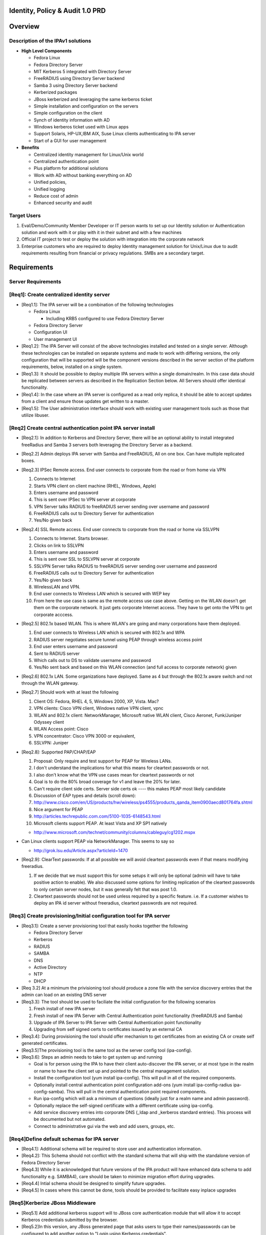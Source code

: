 

Identity, Policy & Audit 1.0 PRD
================================

Overview
========



Description of the IPAv1 solutions
----------------------------------

-  **High Level Components**

   -  Fedora Linux
   -  Fedora Directory Server
   -  MIT Kerberos 5 integrated with Directory Server
   -  FreeRADIUS using Directory Server backend
   -  Samba 3 using Directory Server backend
   -  Kerberized packages
   -  JBoss kerberized and leveraging the same kerberos ticket
   -  Simple installation and configuration on the servers
   -  Simple configuration on the client
   -  Synch of identity information with AD
   -  Windows kerberos ticket used with Linux apps
   -  Support Solaris, HP-UX,IBM AIX, Suse Linux clients authenticating
      to IPA server
   -  Start of a GUI for user management

-  **Benefits**

   -  Centralized identity management for Linux/Unix world
   -  Centralized authentication point
   -  Plus platform for additional solutions
   -  Work with AD without banking everything on AD
   -  Unified policies,
   -  Unified logging
   -  Reduce cost of admin
   -  Enhanced security and audit



Target Users
------------

#. Eval/Demo/Community Member Developer or IT person wants to set up our
   Identity solution or Authentication solution and work with it or play
   with it in their subnet and with a few machines
#. Official IT project to test or deploy the solution with integration
   into the corporate network
#. Enterprise customers who are required to deploy Identity management
   solution for Unix/Linux due to audit requirements resulting from
   financial or privacy regulations. SMBs are a secondary target.

Requirements
============



Server Requirements
-------------------



[Req1]: Create centralized identity server
----------------------------------------------------------------------------------------------

-  [Req1.1]: The IPA server will be a combination of the following
   technologies

   -  Fedora Linux

      -  Including KRB5 configured to use Fedora Directory Server

   -  Fedora Directory Server
   -  Configuration UI
   -  User management UI

-  [Req1.2]: The IPA Server will consist of the above technologies
   installed and tested on a single server. Although these technologies
   can be installed on separate systems and made to work with differing
   versions, the only configuration that will be supported will be the
   component versions described in the server section of the platform
   requirements, below, installed on a single system.

-  [Req1.3]: It should be possible to deploy multiple IPA servers within
   a single domain/realm. In this case data should be replicated between
   servers as described in the Replication Section below. All Servers
   should offer identical functionality.

-  [Req1.4]: In the case where an IPA server is configured as a read
   only replica, it should be able to accept updates from a client and
   ensure those updates get written to a master.

-  [Req1.5]: The User administration interface should work with existing
   user management tools such as those that utilize libuser.



[Req2] Create central authentication point IPA server install
----------------------------------------------------------------------------------------------

-  [Req2.1]: In addition to Kerberos and Directory Server, there will be
   an optional ability to install integrated freeRadius and Samba 3
   servers both leveraging the Directory Server as a backend.

-  [Req2.2] Admin deploys IPA server with Samba and FreeRADIUS, All on
   one box. Can have multiple replicated boxes.
-  [Req2.3] IPSec Remote access. End user connects to corporate from the
   road or from home via VPN

   #. Connects to Internet
   #. Starts VPN client on client machine (RHEL, Windows, Apple)
   #. Enters username and password
   #. This is sent over IPSec to VPN server at corporate
   #. VPN Server talks RADIUS to freeRADIUS server sending over username
      and password
   #. FreeRADIUS calls out to Directory Server for authentication
   #. Yes/No given back

-  [Req2.4] SSL Remote access. End user connects to corporate from the
   road or home via SSLVPN

   #. Connects to Internet. Starts browser.
   #. Clicks on link to SSLVPN
   #. Enters username and password
   #. This is sent over SSL to SSLVPN server at corporate
   #. SSLVPN Server talks RADIUS to freeRADIUS server sending over
      username and password
   #. FreeRADIUS calls out to Directory Server for authentication
   #. Yes/No given back
   #. WirelessLAN and VPN.
   #. End user connects to Wireless LAN which is secured with WEP key
   #. From here the use case is same as the remote access use case
      above. Getting on the WLAN doesn't get them on the corporate
      network. It just gets corporate Internet access. They have to get
      onto the VPN to get corporate acccess.

-  [Req2.5] 802.1x based WLAN. This is where WLAN's are going and many
   corporations have them deployed.

   #. End user connects to Wireless LAN which is secured with 802.1x and
      WPA
   #. RADIUS server negotiates secure tunnel using PEAP through wireless
      access point
   #. End user enters username and password
   #. Sent to RADIUS server
   #. Which calls out to DS to validate username and password
   #. Yes/No sent back and based on this WLAN connection (and full
      access to corporate network) given

-  [Req2.6] 802.1x LAN. Some organizations have deployed. Same as 4 but
   through the 802.1x aware switch and not through the WLAN gateway.
-  [Req2.7] Should work with at least the following

   #. Client OS: Fedora, RHEL 4, 5, Windows 2000, XP, Vista. Mac?
   #. VPN clients: Cisco VPN client, Windows native VPN client, vpnc
   #. WLAN and 802.1x client: NetworkManager, Microsoft native WLAN
      client, Cisco Aeronet, Funk/Juniper Odyssey client
   #. WLAN Access point: Cisco
   #. VPN concentrator: Cisco VPN 3000 or equivalent,
   #. SSLVPN: Juniper

-  [Req2.8]: Supported PAP/CHAP/EAP

   #. Proposal: Only require and test support for PEAP for Wireless
      LANs.
   #. I don't understand the implications for what this means for
      cleartext passwords or not.
   #. I also don't know what the VPN use cases mean for cleartext
      passwords or not
   #. Goal is to do the 80% broad coverage for v1 and leave the 20% for
      later.
   #. Can't require client side certs. Server side certs ok ---- this
      makes PEAP most likely candidate
   #. Discussion of EAP types and details (scroll down):
   #. http://www.cisco.com/en/US/products/hw/wireless/ps4555/products_qanda_item0900aecd801764fa.shtml
   #. Nice argument for PEAP
   #. http://articles.techrepublic.com.com/5100-1035-6148543.html
   #. Microsoft clients support PEAP. At least Vista and XP SP1 natively

   -  http://www.microsoft.com/technet/community/columns/cableguy/cg1202.mspx

-  Can Linux clients support PEAP via NetworkManager. This seems to say
   so

   -  http://grok.lsu.edu/Article.aspx?articleId=1470

-  [Req2.9]: ClearText passwords: If at all possible we will avoid
   cleartext passwords even if that means modifying freeradius.

   #. If we decide that we must support this for some setups it will
      only be optional (admin will have to take positive action to
      enable). We also discussed some options for limiting replication
      of the cleartext passwords to only certain server nodes, but it
      was generally felt that was post 1.0.
   #. Cleartext passwords should not be used unless required by a
      specific feature. i.e. If a customer wishes to deploy an IPA id
      server without freeradius, cleartext passwords are not required.



[Req3] Create provisioning/Initial configuration tool for IPA server
----------------------------------------------------------------------------------------------

-  [Req3.1]: Create a server provisioning tool that easily hooks
   together the following

   -  Fedora Directory Server
   -  Kerberos
   -  RADIUS
   -  SAMBA
   -  DNS
   -  Active Directory
   -  NTP
   -  DHCP

-  [Req 3.2] At a minimum the privisioning tool should produce a zone
   file with the service discovery entries that the admin can load on an
   existing DNS server

-  [Req3.3]: The tool should be used to faciliate the initial
   configuration for the following scenarios

   #. Fresh install of new IPA server
   #. Fresh install of new IPA Server with Central Authentication point
      functionality (freeRADIUS and Samba)
   #. Upgrade of IPA Server to IPA Server with Central Authentication
      point functionality
   #. Upgrading from self signed certs to certificates issued by an
      external CA

-  [Req3.4]: During provisioning the tool should offer mechanism to get
   certificates from an existing CA or create self generated
   certificates.

-  [Req3.5]The provisioning tool is the same tool as the server config
   tool (ipa-config).

-  [Req3.6]: Steps an admin needs to take to get system up and running

   -  Goal is for person using the IPA to have their client
      auto-discover the IPA server, or at most type in the realm or name
      to have the client set up and pointed to the central management
      solution.
   -  Install the configuration tool (yum install ipa-config). This will
      pull in all of the required components.
   -  Optionally install central authentication point configuration
      add-ons (yum install ipa-config-radius ipa-config-samba). This
      will pull in the central authentication point required components.
   -  Run ipa-config which will ask a minimum of questions (ideally just
      for a realm name and admin password).
   -  Optionally replace the self-signed certificate with a different
      certificate using ipa-config.
   -  Add service discovery entries into corporate DNS (_ldap and
      \_kerberos standard entries). This process will be documented but
      not automated.
   -  Connect to administrative gui via the web and add users, groups,
      etc.



[Req4]Define default schemas for IPA server
----------------------------------------------------------------------------------------------

-  [Req4.1]: Additional schema will be required to store user and
   authentication information.
-  [Req4.2]: This Schema should not conflict with the standard schema
   that will ship with the standalone version of Fedora Directory Server
-  [Req4.3] While it is acknowledged that future versions of the IPA
   product will have enhanced data schema to add functionality e.g.
   SAMBA4), care should be taken to minimize migration effort during
   upgrades.
-  [Req4.4] Intial schema should be designed to simplify future
   upgrades.
-  [Req4.5] In cases where this cannot be done, tools should be provided
   to facilitate easy inplace upgrades



[Req5]Kerberize JBoss Middleware
----------------------------------------------------------------------------------------------

-  [Req5.1] Add additional kerberos support will to JBoss core
   authentication module that will allow it to accept Kerberos
   credentials submitted by the browser.

-  [Req5.2]In this version, any JBoss generated page that asks users to
   type their names/passwords can be configured to add another option to
   "Login using Kerberos credentials".

-  [Req5.3]If the Kerberos login fails, the user will be redirected to a
   web page that provides the user with browser-specific instructions on
   how to configure the browser to user Kerberos, as well as
   instructions on how to contact the Help Desk.

-  [Req5.4] Support Kerberos credentials submitted by IE6, IE7, FF1.x,
   FF2.x



[Req6] Replication and Failover Requirements
----------------------------------------------------------------------------------------------

-  [Req6.1] The IPA server should support all the Replication features
   of Fedora Directory Server including 4 way multimaster replication
   and Windows Sync.
-  [Req6.2] Replication will only be tested/support between IPA servers.
   Replication between and IPA server and a non IPA stand alone
   Directory server is not supported.
-  [Req6.3] All entries in the Directory should be replicated,
   replication is not limited to merely identity entries.
-  [Req6.4] A script should be provided that admins can use to set up
   Replication, including MMR. [Karl M]
-  [Req6.5] Documentation should be provided to simplify Windows Active
   Directory integration and synchronization
-  [Req6.6] in addition to synchronising Directory Data the replication
   system should support the ability to synchronise other IPA
   configuration data. e.g. FreeRadius config, kerberos config, etc
-  [Req6.7] IPA servers should be configurable to support the following
   failures

   -  **Local IPA server or connection to local IPA fails:** Clients
      gracefully failover to remote/backup/standby IPA server
   -  **Directory Server on Local IPA server fails:** Clients gracefully
      failover to remote/backup/standby IPA server



[Req7] Migration Requirements
----------------------------------------------------------------------------------------------

-  [Req7.1] The IPA server shall provide a method for easily migrating
   user identities from an existing directory or identity store into the
   IPA servers directory
-  [Req7.2]A standard IPA input format will be defined so if a customer
   wishes to migrate data from a directory that uses non-standard schema
   or layout they will need to export their data and map it into this
   input format.
-  [Req7.3] In particular, we will support a migration from

   #. Fedora Directory Server
   #. Kerberos V5 ( This may not be easy or indeed Possible )

-  [Req7.4] To enable password migration the Adminstration UI should
   provide an interface where the user can set their new IPA password.
   This interface will use the users orginal password to authenticate
   the request



[Req8] Server Platform Support
----------------------------------------------------------------------------------------------

-  [Req 8.1] The IPA Server 1.0 should run on

   -  Linux

      -  i386 and x86_64 only, No Itanium, no Power
      -  MIT Kerberos version 1.6
      -  Samba Version 3
      -  FreeRADIUS version 1.1.6
      -  DNS
      -  NTP

   -  Fedora Directory Server

      -  The WindowsSync feature of DS will be tested/supported on AD
         Windows Server 2003, AD Windows Server 2000



IPA Client Requirements
-----------------------



[Req9] Client configuration
----------------------------------------------------------------------------------------------

-  [Req9.1]Create client config to allow admins to easily join Linux
   systems to an IPA domain.
-  [Req9.2] At a minimum the tools should:

   -  Update client Kerberos configuration files
   -  Update client Directory Server configuration files
   -  Update client Authentication files for system login and sshd
   -  Update client NTP config
   -  If the IPA server has been configured as a DNS server the client
      config tool should configure the appropriate DNS configuration on
      the client.

-  [Req9.3] Steps the user would do for client config tool on Linux

   -  Run a client configuration tool
   -  Click on IPA Centralized Management
   -  Service discovery is attempted

      -  Success: ask user if they would like to use discovered realm.
         Client will be configured to authenticate against realm using
         dns service discovery.
      -  Failure: prompt for the host name / ip of auth server. Client
         will be configured to authenticate against the ream using only
         the provided host (no service discovery).

   -  Optionally the user can visit the Administration UI on the IPA
      server and have it generate sample configuration files (e.g.
      httpd.conf) or have it configure the browser to work with that
      Kerberos Realm

-  [Req9.4] Client Configuration: Other Systems

   -  Other supported client systems (Windows, Solaris, etc.) will not
      have automated configuration.
   -  Documentation on authentication (using standard protocols) will be
      provided.

-  [Req9.5] All platforms listed in the client support section below
   should be tested and supported as clients of the IPA server product

-  [Req9.6] The following client applications should utilize the
   authentication service of the IPA product

   -  System login for Linux - configured via client config tool
   -  Firefox - configured via web page on Administration server
   -  Thunderbird - configuration documentation to be provided
   -  Apache - configured via template from web page on Administration
      server
   -  SSH/SSHD - configured via client config tool
   -  Evolution - configuration documentation to be provided
   -  NFS v4 filesharing - configuration documentation to be provided
   -  CUPS - configuration documentation to be provided



[Req10] Client Support
----------------------------------------------------------------------------------------------

-  [Req10.1]The following platform should be supported as clients of the
   IPA product

   -  [Req10.1.1] Linux

      -  RHEL 5 ( i386 and x86_64 )
      -  RHEL 4.5 ( i386 and x86_64 )
      -  RHEL 3 (i386)
      -  RHEL 2.1 (i386)
      -  Suse (Versions 9 & 10) ( i386 and x86_64 )

   -  [Req 10.1.2] Unix and Windows

      -  Solaris 2.6, 7, 8, 9 & 10 ( SPARC )
      -  Solaris 10 x86
      -  AIX (5.1, 5.2, 5.3)
      -  HPUX (11.0, 11i v1, 11i v2) ( PA-RISC or IA 64 )
      -  Mac OSX
      -  Windows 2000, XP, Vista ( i386 only)



[Req11] Windows interop
-----------------------

-  Windows Platform support falls into 2 categories
-  [Req11.1] AD clients: The windows client will rely on Microsoft
   Active Directory for account information and Authentication services.
   The IPA server will use the Windows Sync functionality to synchronise
   Username, Password and Group information. This scenario covers 3
   separate use cases that will be supported

   -  [Req11.1.1] Win sync between AD and IPA only
   -  [Req11.1.2] Kerberbos trust relationship between AD and IPA only
   -  [Req11.1.3] Both Win sync and Kerberbos trust relationship between
      AD and IPA

-  [Req11.2] IPA clients: The windows client will rely on the IPA server
   for account information and Authentication services. The IPA server
   will act as an NT4 style domain controller. Only NTLM authentication
   will be supported in this release, no Kerberos



[Req12] Security requirements
-----------------------------

The IPA servers (both masters and replicas) are central repositories of
information on users, groups, and other information. Sensitive
operations like login and file permissions are based on this
information, and therefor will be high-value targets worthy of attack.
Because the IPA servers will be distributed in various parts of an
organization (possibly 1 or more at each office location), a breach in
any one server can compromise the entire system.

The IPA system needs to offer a level of security that will withstand
attacks from inside the organization as well as from outside.

In particular, the IPA server should support these features:

-  [Req 12.1] Use the certificates that were created or installed by the
   initial configuration/provisioning tool to create SSL connections
-  [Req 12.2] Admins should be able to easily configure IPA servers to
   use SSL between all server instances. (QUESTION: other than using SSL
   for LDAP replication and chaining, what other communications do we
   need to protect?)
-  [Req 12.3] Admins should be able to configure the IPA servers to use
   SSL for all sensitive requests (for example, users changing their
   passwords, admins deleting a user) made through the web interface.

#. use kerberos to forward user credentials and do successful binds
   against the LDAP server using these credentials (we should just need
   forward-able tickets to be able to do this).
#. keep each connection to the LDAP server strictly tied to the user it
   is serving (and on behalf of which it is acting). Extreme care on
   security mechanisms to make sure one user can't hijack another user
   connection is required.

-  [Req 12.4] A security review of the IPA server and solution is
   desired

-  [Req 12.5] Create default SELinux profiles for all IPA components.
   Exploiting a security vulnerability in one module will not result in
   the attacker being able to take over the entire machine.

   -  [Req 12.5.1] Under no circumstances should the adminstrator be
      required to turn off SELinux in order to get the IPA services to
      operate



[Req 13]International Support
-----------------------------

-  [Req13.1] Version 1.0 of the IPA product will have no special
   international features
-  [Req13.2] For the first release no consideration will be taken for
   any Non-US privacy laws
-  [Req13.3] All text will be in English for this release, including UI
   screens, manuals, online help, log files, etc.
-  [Req13.4] However the GUI should be built with future localization in
   mind -- i.e it should have resource files etc.. to make it
   straightforward to localize it at a future date.



User Interface
--------------



[Req14] General UI Requirements
----------------------------------------------------------------------------------------------

The IPA server shall provide an interface for management of Identity
(and in the future, Policy & Audit) information.

-  [Req14.1] A web interface which should be installed and configured
   automatically on every instance of the IPA server
-  [Req14.2] A set of commandline tools that is installed by default on
   each IPA server, and optionally, may be installed on any Fedora
   client system (as decribed in the Platform requirement section).
-  [Req14.3]The commandline tools should offer identical functionality
   as the Web Interface, where appropriate (It is understood that some
   tasks may only be possible in a graphical interface)
-  [Req14.4] Web interface and command lines should use the same API
-  [Req14.5] Third party or custom developed tool must be able to use
   the published API
-  [Req14.6] The GUI for version 1.0 will allow for the creation,
   modification, deletion and discovery of users and groups in the
   Directory Server such that they are provisioned for both Kerberos and
   the Network Switch Service.
-  [Req14.7] In addition, typical administration activities such as
   account inactivation, password changes, setting of password policy,
   and the editing of organizational information for users shall be
   supported.
-  [Req14.8] GUI should be built with extensibility in mind. Should be
   straightforward for an admin to modify the GUI to enable it to see
   custom attributes. As an example, the interface should allow for the
   editing of extended data items as required by the deployment
   including site supplied schema.
-  [Req14.9] Rapid, accurate search must be a fundamental attribute of
   the GUI
-  [Req14.10] Build v1 GUI for identity but keep in mind that we will be
   adding policy, audit, and the delegation of administration abilities
   to it
-  [Req14.11] All connections to the User Interface described above will
   default to use SSL. This applies to both the web and cli clients.
-  [Req14.12] All connections will be Kerberos Authenticated. V1.0 will
   not support anonymous connections
-  [Req14.13] Configuration information for the user interface should be
   stored in the Directory. This will allow future versions of the IPA
   product the flexibility of enforcing the configuration on either the
   server or by the user interface.



[Req15] Administrator Access Control and Delegation
----------------------------------------------------------------------------------------------

-  [Req15.1] Administrators are assigned administrative privileges by
   existing administrators
-  [Req15.2] Initial admins created on server install
-  [Req15.2] A simple mechanism to allow the delegation of
   administrative abilities to individuals and groups of users should be
   incorporated.
-  [Req15.3] It should be possible to limit the scope of administrative
   privileges to specific groups users.

   -  e.g. Administrator A is only allowed to modify Users in the
      Accounting Group. Only Administrator B is allowed to create users
      who are based in France.



[Req16] Creation/Editing
----------------------------------------------------------------------------------------------

-  [Req16.1] Suggest user account and dynamic generation of user account
   field values e.g. mail address and login name from full name, uid
   number generation etc.

   -  [Req16.1.1] certain fields require uniqueness, suggestions must be
      valid

-  [Req16.2] Uniqueness checking should be enforced by the user
   interface. i.e. Before creating an entry the interface should search
   to ensure that it does not attempt to create a duplicate entry. This
   may lead to a race condition

   -  [Req16.2.1] A list of predefined attributes that must be unique
      (e.g uid), offer suggestions (e.g. uid) or are mandatory (e.g.
      Manager) will be stored in the directory
   -  [Req16.2.2] No tools will be provided to modify these predefined
      attributes. Customers must manually modify the directory for site
      specific attributes

-  [Req16.3] Template system based on configured objectclasses for users

   -  [Req16.3.1] Configured objectclasses may be site supplied
   -  [Req16.3.2] Dynamic form generation for attributes

-  [Req16.4] Templates for automatic data field filling, some attributes
   have commonly used values - the template system should allow for
   defaults

   -  [Req16.4.1] The default attributes should all have friendly
      display names

-  [Req16.5] The UI will provide no way for admins to modify access
   controls for attributes
-  [Req16.6] If site specific schema has been added manually to the
   directory server the UI should display new fields. Where possible the
   UI should not allow users to view or modify values if they do not
   have sufficient privileges



[Req17] Discovery
----------------------------------------------------------------------------------------------

-  [Req17.1] Require mechanisms to reduce candidate list

   -  [Req17.1.1] e.g. simple search, search in search results, alphabar
      etc.
   -  [Req17.1.2] Partial match searches, name, phone number etc.

-  [Req17.2] Simple selection of tasks pertaining to a target entry
-  [Req17.3] Status indications (inactivated etc.) viewable with results
-  [Req17.4] Configuration of default display attributes per class

[Req18]Deletion
----------------------------------------------------------------------------------------------

-  [Req18.1]V1.0 of the IPA server will support 2 modes of account
   removal

   -  [Req18.1.1] Deletion: All entries and attributes related to a user
      is deleted. Upon deletion uids otherwise become available for
      reuse (presents security hazard)
   -  [Req18.1.2] Suspension: Allow inactivation and reactivation of
      accounts according to the directory methods for doing so.

-  [Future Req] V2.0 will add a tombstone feature where certain
   attributes are kept, possibly in a separate directory branch, to
   allow accounts to be resurrected or to prevent uid reuse.



[Req19] Policy
----------------------------------------------------------------------------------------------

-  [Req19.1] Only administrators will be able to reset forgotten
   passwords. There will be no user self service password reset for
   forgotten passwords.
-  [Req19.2] The UI should allow administrators the ability to set the
   Password policy, e.g. Password aging, quality (min/max/complexity
   rules for all passwords)

   -  [Req19.2.1] This functionality should match that offered by Fedora
      Directory Server
   -  [Req19.2.2] Password Quality should be enforced regards of what
      mechanism is used to change the password
   -  [Req19.2.3] Descriptive error messages should communicate why
      passwords that do not satisfy policy are rejected [This is a low
      priority requirement]

-  [Req19.3] Notification of impending expiration. If a user has an
   email address in their entry it should be possible to configure the
   IPA server to send notification when passwords are about to expire
-  [Req19.3] If a manager is deleted the manager attribute of
   subordinates should be set to the managers manager



[Req20] RADIUS Policy
----------------------------------------------------------------------------------------------

-  [Req20.1] Allow users to be placed in a group or role that specifies
   RADIUS users. Allow or disallow RADIUS access based on this



[Req21]Administrator Management of Groups
----------------------------------------------------------------------------------------------

-  [Req21.1] Select groups to add a user to
-  [Req21.2] Select users to add to a groupindividually, (V2 may allow
   search results to fill in group)
-  [Req21.3] support static posix groups only for now
-  [Req21.4] Allow the empty group (default schema does not, need
   workaround)
-  [Req21.5] Allow to perform user based operation on a group e.g.
   inactivate a whole group, set shared attributes like street address
   etc.
-  [Req21.6] Allow removal of all users from the group without deleting
   the group



[Req22]Non Administrative user use
----------------------------------------------------------------------------------------------

-  [Req22.1] Allow general search facility
-  [Req22.2] Editing of own data (where allowed)
-  [Req22.3] The Web UI should provide a page that will automatically
   configure the users browser for Kerberos use within the IPA domain.
   V1.0 will only provide this functionality for Firefox. IE and Safari
   will require manual configuration.
-  [Req22.4] To enable password migration the Web UI should provide an
   interface where the user can set their new IPA password. This
   interface will use the users orginal password to authenticate the
   request



[Req23]User Self Management
----------------------------------------------------------------------------------------------

-  [Req23.1] Users will automatically log in to the web and cli
   interfaces of the IPA server using Kerberos. From there, they will be
   able to manage these aspects of their accounts:
-  [Req23.2] Password change. Users will be able to change their
   passwords. The Web UI will show them the strength of the password as
   they type their new password. Password quality will be enforced as
   defined in the Policy Requirements section
-  [Req23.3] Aditionally users will be able to modify values for whcih
   they have access control rights to view and modify
-  [Req23.4] The product will ship with a predefined list of these, e.g.
   Work phone number, Cell phone number, Personal URL
-  [Req23.5] Admins should be able to manually modify this list and have
   the user UI reflect that modification. e.g A site may prevent users
   from changing their phone number. In the phone number field should
   not be editable. It is acknowledged that if the field is not set
   there is no way for the UI to enforce this requirement. In this case
   the access control is enforced by the server.
-  [Req23.6] Users should also be allowed to modify their password,
   default shell and description fields through commandline tools,
   including

   -  [Req23.6.1] PAM based tools such as *passwd* on all supported Unix
      and Linux platforms
   -  [Req23.6.2] Windows user account management tools on supported
      Windows platforms in the following scenarios

      -  If the Windows system is an IPA server client. i.e. the IPA
         server is using Samba to act as an NT4 style domain controller
      -  If windows sync is installed on an Active Directory domain
         controller.



[Req24]GUI Server Policies
----------------------------------------------------------------------------------------------

In general the GUI is not to entertain general management of the LDAP
server, in fact a goal is to disguise the fact that an LDAP server
exists underneath. However, some items as they pertain to the management
of users and groups are necessarily server wide:

-  [Req24.1] Allow setting of system wide password policy
-  [Req24.2] We will NOT support fine grained password policy in this
   version)



[Req26]Documentation Requirements
---------------------------------

Much of the value with the IPA product will come from it's ease of
installation and usage. This will only be achieved through clear,
concise documentation.

-  [Req26.1] Installation and Deployment guide: Describing all steps
   necessary to deploy IPA server including

   -  Using the Config script
   -  integrating with Active Directory

-  [Req26.3] Administration Guide: Describe tasks in administration user
   interface
-  [Req26.4] Users Guide: Describe tasks in user self management
   interface
-  [Req26.5] Client Setup Guide: For each of the client platforms listed
   in the above Platform Support section clear documentation should be
   provided, detailing how to configure the platform to act as a client
   of the IPA product.
-  [Req26.6] Migration Guide: Detailing steps necessary to migrate users
   from existing Directory or Kerberos deployments



Notes on Future Releases
========================

Features listed below will not be included in release 1.0 of the IPA
server product



Host Management
---------------

-  v1.0 will not provide any mechanism for managing host or server
   entries
-  The initial configuration script will not configure DNS services on
   the IPA server.



Netgroups and Host Based access control
---------------------------------------

A common requirement for access management systems is user
authorization, such as that used for host based access control. This
release will not provide any netgroup management capability. After the
necessary features are added to the supported client platforms an
updated IPA release can support this feature.



Windows file and print services (CIFS)
--------------------------------------

The IPA product will not be able to provide authentication services for
Windows file and print services



User Interface features Not in version 1.0
------------------------------------------

#. Computer management
#. Host based access control i.e. nis netgroups
#. Logging/audit monitoring
#. Inactivation after period of inactivity
#. Contractor feature - refresh user e.g. every 6 months, or inactivated
#. Org Chart
#. Maps
